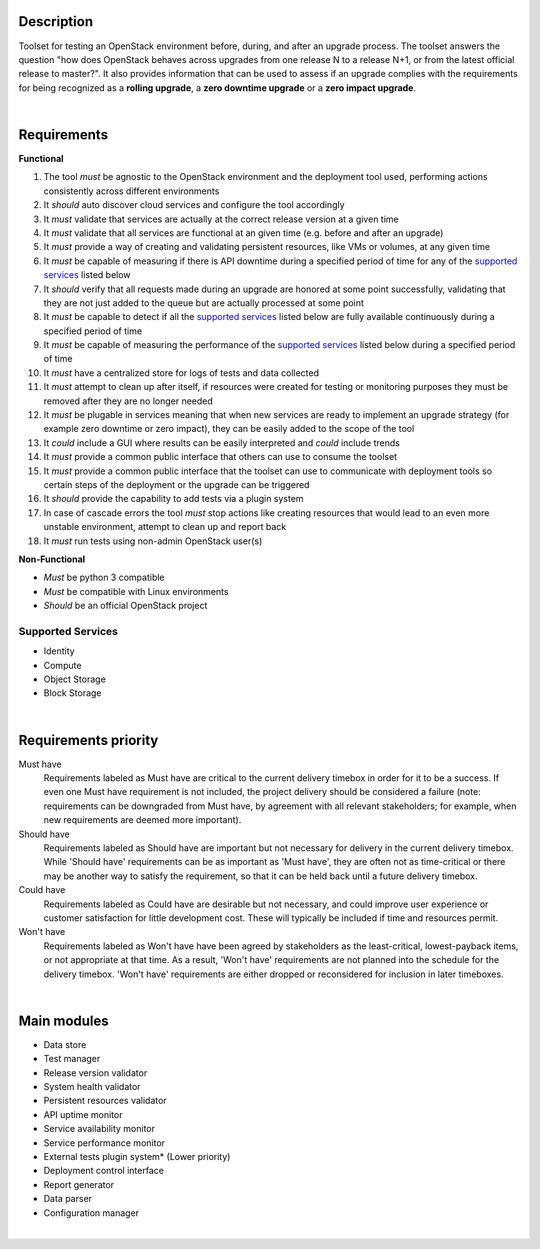 ===========
Description
===========

Toolset for testing an OpenStack environment before, during, and after an upgrade process. The toolset answers the question "how does OpenStack behaves across upgrades from one release N to a release N+1, or from the latest official release to master?". It also provides information that can be used to assess if an upgrade complies with the requirements for being recognized as a **rolling upgrade**, a **zero downtime upgrade** or a **zero impact upgrade**. 

|

============
Requirements
============

**Functional**

1. The tool *must* be agnostic to the OpenStack environment and the deployment tool used, performing actions consistently across different environments
2. It *should* auto discover cloud services and configure the tool accordingly 
3. It *must* validate that services are actually at the correct release version at a given time
4. It *must* validate that  all services are functional at an given time (e.g. before and after an upgrade)
5. It *must* provide a way of creating and validating persistent resources, like VMs or volumes, at any given time
6. It *must* be capable of measuring if there is API downtime during a specified period of time for any of the `supported services`_ listed below
7. It *should* verify that all requests made during an upgrade are honored at some point successfully, validating that they are not just added to the queue but are actually processed at some point
8. It *must* be capable to detect if all the `supported services`_ listed below are fully available continuously during a specified period of time
9. It *must* be capable of measuring the performance of the `supported services`_ listed below during a specified period of time
10. It *must* have a centralized store for logs of tests and data collected
11. It *must* attempt to clean up after itself, if resources were created for testing or monitoring purposes they must be removed after they are no longer needed 
12. It *must* be plugable in services meaning that when new services are ready to implement an upgrade strategy (for example zero downtime or zero impact), they can be easily added to the scope of the tool
13. It *could* include a GUI where results can be easily interpreted and *could* include trends
14. It *must* provide a common public interface that others can use to consume the toolset 
15. It *must* provide a common public interface that the toolset can use to communicate with  deployment tools so certain steps of the deployment or the upgrade can be triggered
16. It *should* provide the capability to add tests via a plugin system 
17. In case of cascade errors the tool *must* stop actions like creating resources that would lead to an even more unstable environment, attempt to clean up and report back
18. It *must* run tests using non-admin OpenStack user(s) 

**Non-Functional**

- *Must* be python 3 compatible
- *Must* be compatible with Linux environments
- *Should* be an official OpenStack project

Supported Services
==================

- Identity
- Compute
- Object Storage
- Block Storage

|

=====================
Requirements priority
=====================

Must have
  Requirements labeled as Must have are critical to the current delivery timebox in order for it to be a success. If even one Must have 
  requirement is not included, the project delivery should be considered a failure (note: requirements can be downgraded from Must have, 
  by agreement with all relevant stakeholders; for example, when new requirements are deemed more important).

Should have
  Requirements labeled as Should have are important but not necessary for delivery in the current delivery timebox. While 'Should have' 
  requirements can be as important as 'Must have', they are often not as time-critical or there may be another way to satisfy the 
  requirement, so that it can be held back until a future delivery timebox.

Could have
  Requirements labeled as Could have are desirable but not necessary, and could improve user experience or customer satisfaction for 
  little development cost. These will typically be included if time and resources permit.

Won't have
  Requirements labeled as Won't have have been agreed by stakeholders as the least-critical, lowest-payback items, or not appropriate 
  at that time. As a result, 'Won't have' requirements are not planned into the schedule for the delivery timebox. 'Won't have' 
  requirements are either dropped or reconsidered for inclusion in later timeboxes.
  
|

============
Main modules
============

- Data store
- Test manager
- Release version validator
- System health validator
- Persistent resources validator
- API uptime monitor
- Service availability monitor
- Service performance monitor
- External tests plugin system* (Lower priority)
- Deployment control interface 
- Report generator
- Data parser
- Configuration manager

|


